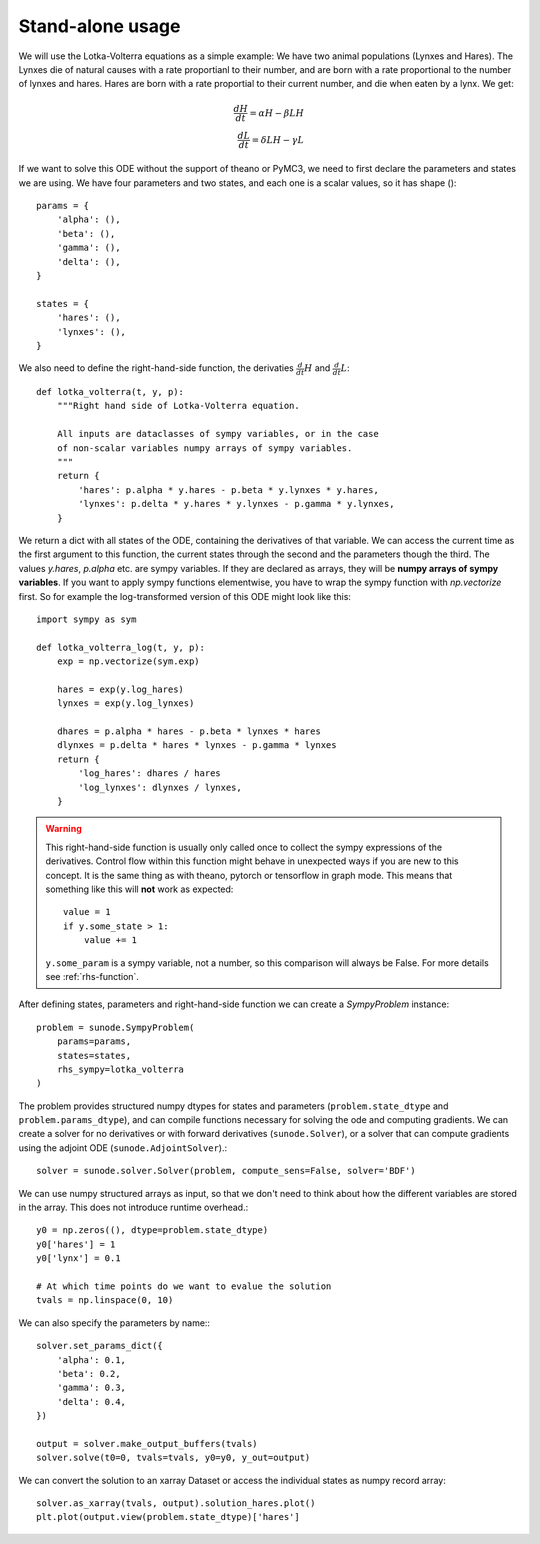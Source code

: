 .. _usage-basic:

Stand-alone usage
=================

We will use the Lotka-Volterra equations as a simple example: We have two
animal populations (Lynxes and Hares). The Lynxes die of natural causes with a
rate proportianl to their number, and are born with a rate proportional to the
number of lynxes and hares. Hares are born with a rate proportial to their
current number, and die when eaten by a lynx. We get:

.. math::
   \frac{dH}{dt} = \alpha H - \beta LH \\ \frac{dL}{dt} = \delta LH - \gamma L

If we want to solve this ODE without the support of theano or PyMC3, we need to
first declare the parameters and states we are using. We have four parameters
and two states, and each one is a scalar values, so it has shape ()::

    params = {
        'alpha': (),
        'beta': (),
        'gamma': (),
        'delta': (),
    }

    states = {
        'hares': (),
        'lynxes': (),
    }

We also need to define the right-hand-side function, the derivaties
:math:`\tfrac{d}{dt}H` and :math:`\tfrac{d}{dt}L`::

    def lotka_volterra(t, y, p):
        """Right hand side of Lotka-Volterra equation.

        All inputs are dataclasses of sympy variables, or in the case
        of non-scalar variables numpy arrays of sympy variables.
        """
        return {
            'hares': p.alpha * y.hares - p.beta * y.lynxes * y.hares,
            'lynxes': p.delta * y.hares * y.lynxes - p.gamma * y.lynxes,
        }

We return a dict with all states of the ODE, containing the derivatives of that
variable. We can access the current time as the first argument to this
function, the current states through the second and the parameters though the
third. The values `y.hares`, `p.alpha` etc. are sympy variables. If they are
declared as arrays, they will be **numpy arrays of sympy variables**. If you
want to apply sympy functions elementwise, you have to wrap the sympy function
with `np.vectorize` first. So for example the log-transformed version of this
ODE might look like this::

    import sympy as sym

    def lotka_volterra_log(t, y, p):
        exp = np.vectorize(sym.exp)

        hares = exp(y.log_hares)
        lynxes = exp(y.log_lynxes)

        dhares = p.alpha * hares - p.beta * lynxes * hares
        dlynxes = p.delta * hares * lynxes - p.gamma * lynxes
        return {
            'log_hares': dhares / hares
            'log_lynxes': dlynxes / lynxes,
        }

.. warning::
   
   This right-hand-side function is usually only called once to collect the
   sympy expressions of the derivatives. Control flow within this function
   might behave in unexpected ways if you are new to this concept. It is the
   same thing as with theano, pytorch or tensorflow in graph mode. This means
   that something like this will **not** work as expected::

       value = 1
       if y.some_state > 1:
           value += 1

   ``y.some_param`` is a sympy variable, not a number, so this comparison will
   always be False.
   For more details see :ref:`rhs-function`.

After defining states, parameters and right-hand-side function we can create a
`SympyProblem` instance::

    problem = sunode.SympyProblem(
        params=params,
        states=states,
        rhs_sympy=lotka_volterra
    )

The problem provides structured numpy dtypes for states and parameters
(``problem.state_dtype`` and ``problem.params_dtype``), and can compile
functions necessary for solving the ode and computing gradients. We can
create a solver for no derivatives or with forward derivatives
(``sunode.Solver``), or a solver that can compute gradients using
the adjoint ODE (``sunode.AdjointSolver``).::

    solver = sunode.solver.Solver(problem, compute_sens=False, solver='BDF')

We can use numpy structured arrays as input, so that we don't need to
think about how the different variables are stored in the array.
This does not introduce runtime overhead.::

    y0 = np.zeros((), dtype=problem.state_dtype)
    y0['hares'] = 1
    y0['lynx'] = 0.1

    # At which time points do we want to evalue the solution
    tvals = np.linspace(0, 10)

We can also specify the parameters by name:::

    solver.set_params_dict({
        'alpha': 0.1,
        'beta': 0.2,
        'gamma': 0.3,
        'delta': 0.4,
    })

    output = solver.make_output_buffers(tvals)
    solver.solve(t0=0, tvals=tvals, y0=y0, y_out=output)

We can convert the solution to an xarray Dataset or access the
individual states as numpy record array::

    solver.as_xarray(tvals, output).solution_hares.plot()
    plt.plot(output.view(problem.state_dtype)['hares']
